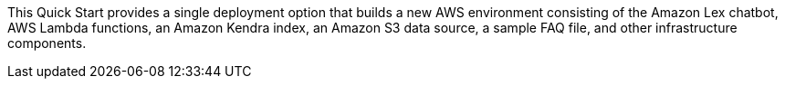 // There are generally two deployment options. If additional are required, add them here

This Quick Start provides a single deployment option that builds a new AWS environment consisting of the Amazon Lex chatbot, AWS Lambda functions, an Amazon Kendra index, an Amazon S3 data source, a sample FAQ file, and other infrastructure components.